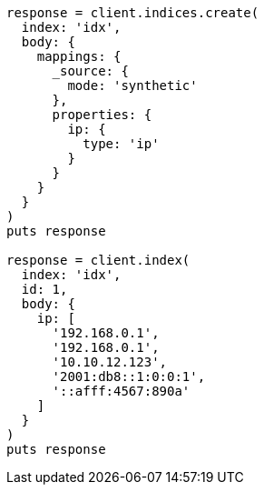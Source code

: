 [source, ruby]
----
response = client.indices.create(
  index: 'idx',
  body: {
    mappings: {
      _source: {
        mode: 'synthetic'
      },
      properties: {
        ip: {
          type: 'ip'
        }
      }
    }
  }
)
puts response

response = client.index(
  index: 'idx',
  id: 1,
  body: {
    ip: [
      '192.168.0.1',
      '192.168.0.1',
      '10.10.12.123',
      '2001:db8::1:0:0:1',
      '::afff:4567:890a'
    ]
  }
)
puts response
----
